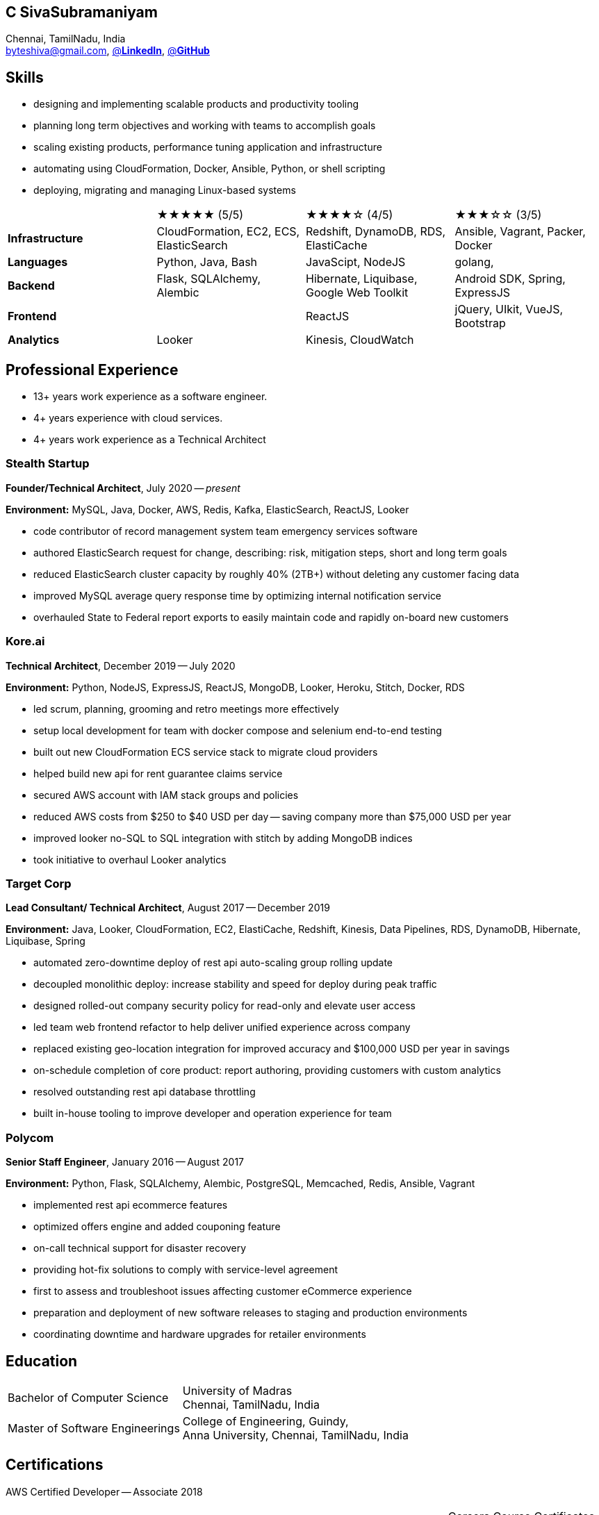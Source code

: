 == C SivaSubramaniyam
:hp-tags: resume, SivaSubramaniyam, c, College of Engineering Guindy Anna university, computer science, bachelor, software, developer, engineer, polygot engineer, technical architect
:published_at: 2021-06-28
:author: C SivaSubramaniyam
:doctype: article
:encoding: UTF-8
:lang: en
:theme: resume
:icons: font
:icon-set: af

Chennai, TamilNadu, India +
mailto:byteshiva@gmail.com[],
https://linkedin.com/in/byteshiva[@*LinkedIn*],
https://github.com/byteshiva[@*GitHub*]

== Skills
* designing and implementing scalable products and productivity tooling
* planning long term objectives and working with teams to accomplish goals
* scaling existing products, performance tuning application and infrastructure
* automating using CloudFormation, Docker, Ansible, Python, or shell scripting
* deploying, migrating and managing Linux-based systems

[%rotate,cols="4*",frame=none,grid=rows]
|===

|
|★★★★★ (5/5)
|★★★★☆ (4/5)
|★★★☆☆ (3/5)

|*Infrastructure*
|CloudFormation, EC2, ECS, ElasticSearch
|Redshift, DynamoDB, RDS, ElastiCache
|Ansible, Vagrant, Packer, Docker

|*Languages*
|Python, Java, Bash
|JavaScipt, NodeJS
|golang,

|*Backend*
|Flask, SQLAlchemy, Alembic
|Hibernate, Liquibase, Google Web Toolkit
|Android SDK, Spring, ExpressJS

|*Frontend*
|
|ReactJS
|jQuery, UIkit, VueJS, Bootstrap

|*Analytics*
|Looker
|Kinesis, CloudWatch
|

|===

== Professional Experience

* 13+ years work experience as a software engineer.
* 4+ years experience with cloud services.
* 4+ years work experience as a Technical Architect

=== Stealth Startup
*Founder/Technical Architect*, July 2020 -- _present_

*Environment:* MySQL, Java, Docker, AWS, Redis, Kafka, ElasticSearch, ReactJS, Looker

* code contributor of record management system team emergency services software
* authored ElasticSearch request for change, describing: risk, mitigation steps, short and long term goals
* reduced ElasticSearch cluster capacity by roughly 40% (2TB+) without deleting any customer facing data
* improved MySQL average query response time by optimizing internal notification service
* overhauled State to Federal report exports to easily maintain code and rapidly on-board new customers

<<<

=== Kore.ai
*Technical Architect*, December 2019 -- July 2020

*Environment:* Python, NodeJS, ExpressJS, ReactJS, MongoDB, Looker, Heroku, Stitch, Docker, RDS

* led scrum, planning, grooming and retro meetings more effectively
* setup local development for team with docker compose and selenium end-to-end testing
* built out new CloudFormation ECS service stack to migrate cloud providers
* helped build new api for rent guarantee claims service
* secured AWS account with IAM stack groups and policies
* reduced AWS costs from $250 to $40 USD per day -- saving company more than $75,000 USD per year
* improved looker no-SQL to SQL integration with stitch by adding MongoDB indices
* took initiative to overhaul Looker analytics

=== Target Corp
*Lead Consultant/ Technical Architect*, August 2017 -- December 2019

*Environment:* Java, Looker, CloudFormation, EC2, ElastiCache, Redshift, Kinesis, Data Pipelines, RDS, DynamoDB, Hibernate, Liquibase, Spring

* automated zero-downtime deploy of rest api auto-scaling group rolling update
* decoupled monolithic deploy: increase stability and speed for deploy during peak traffic
* designed rolled-out company security policy for read-only and elevate user access
* led team web frontend refactor to help deliver unified experience across company
* replaced existing geo-location integration for improved accuracy and $100,000 USD per year in savings
* on-schedule completion of core product: report authoring, providing customers with custom analytics
* resolved outstanding rest api database throttling
* built in-house tooling to improve developer and operation experience for team

=== Polycom
*Senior Staff Engineer*, January 2016 -- August 2017

*Environment:* Python, Flask, SQLAlchemy, Alembic, PostgreSQL, Memcached, Redis, Ansible, Vagrant

* implemented rest api ecommerce features
* optimized offers engine and added couponing feature
* on-call technical support for disaster recovery
* providing hot-fix solutions to comply with service-level agreement
* first to assess and troubleshoot issues affecting customer eCommerce experience
* preparation and deployment of new software releases to staging and production environments
* coordinating downtime and hardware upgrades for retailer environments

<<<

== Education
[horizontal]
Bachelor of Computer Science :: University of Madras +
Chennai, TamilNadu, India
Master of Software Engineerings :: College of Engineering, Guindy, +
Anna University, Chennai, TamilNadu, India


== Certifications
[horizontal]
AWS Certified Developer -- Associate 2018 +

[horizontal]
Programming Mobile Services for Android Handheld Systems -- Comunication 2016 :: Corsera Course Certificates +
Participated

[horizontal]
Programming Mobile Services for Android Handheld Systems -- Part 2, 2015 :: Corsera Course Certificates +
Participated

[horizontal]
Programming Mobile Services for Android Handheld Systems -- Part 1, 2015 :: Corsera Course Certificates +
Participated
